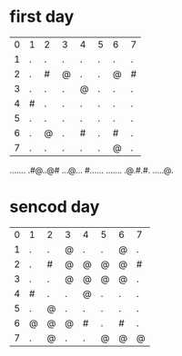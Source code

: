 * first day
| 0 | 1 | 2 | 3 | 4 | 5 | 6 | 7 |
| 1 | . | . | . | . | . | . | . |
| 2 | . | # | @ | . | . | @ | # |
| 3 | . | . | . | @ | . | . | . |
| 4 | # | . | . | . | . | . | . |
| 5 | . | . | . | . | . | . | . |
| 6 | . | @ | . | # | . | # | . |
| 7 | . | . | . | . | . | @ | . |

.......
.#@..@#
...@...
#......
.......
.@.#.#.
.....@.

* sencod day
| 0 | 1 | 2 | 3 | 4 | 5 | 6 | 7 |
| 1 | . | . | @ | . | . | @ | . |
| 2 | . | # | @ | @ | @ | @ | # |
| 3 | . | . | @ | @ | @ | @ | . |
| 4 | # | . | . | @ | . | . | . |
| 5 | . | @ | . | . | . | . | . |
| 6 | @ | @ | @ | # | . | # | . |
| 7 | . | @ | . | . | @ | @ | @ |
